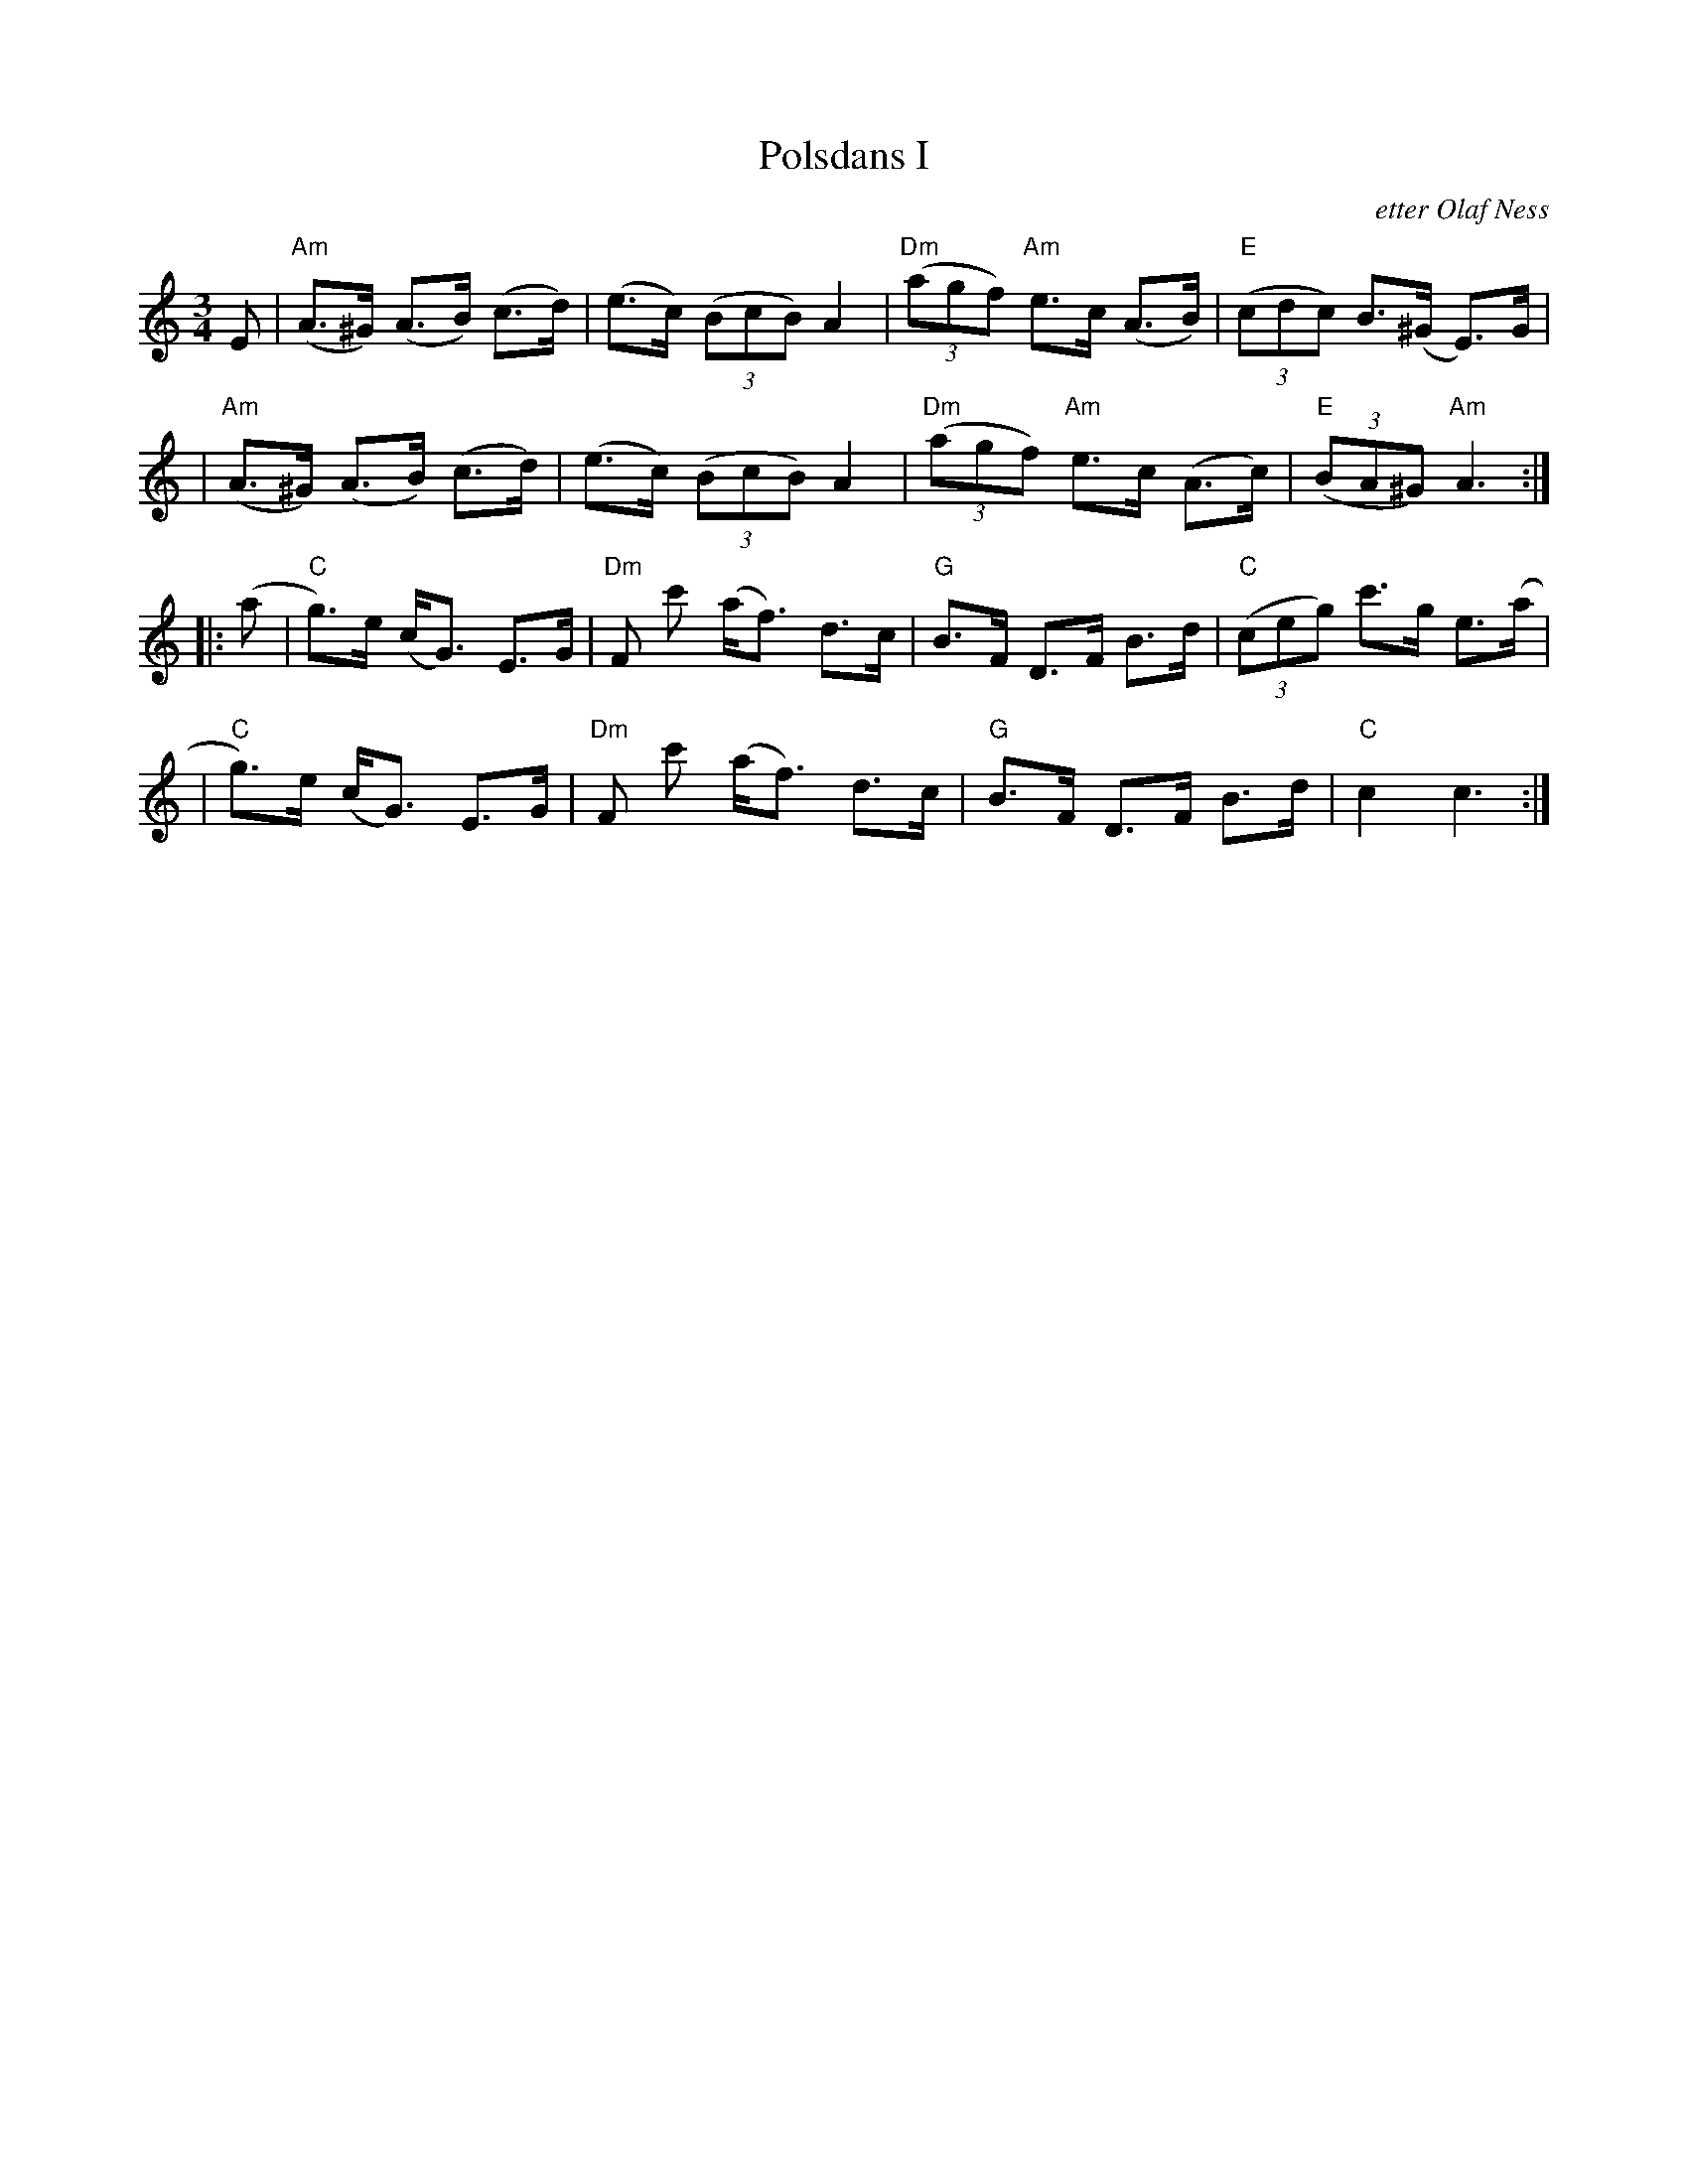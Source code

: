 X: 1
T: Polsdans I
O: etter Olaf Ness
Z: 2009 John Chambers <jc:trillian.mit.edu>
S: copy of printed MS labelled "N.M.O..8789"
M: 3/4
L: 1/8
K: Am
E \
| "Am"(A>^G) (A>B) (c>d) | (e>c) ((3BcB) A2 \
| "Dm"((3agf) "Am"e>c (A>B) | "E"((3cdc) B>(^G E)>G |
|  "Am"(A>^G) (A>B) (c>d) | (e>c) ((3BcB) A2 \
| "Dm"((3agf) "Am"e>c (A>c) | "E"((3BA^G) "Am"A3 :|
|: (a \
| "C"g)>e (c<G) E>G | "Dm"F c' (a<f) d>c \
| "G"B>F D>F B>d | "C"((3ceg) c'>g e>(a |
| "C"g)>e (c<G) E>G | "Dm"F c' (a<f) d>c \
| "G"B>F D>F B>d | "C"c2 c3 :|
